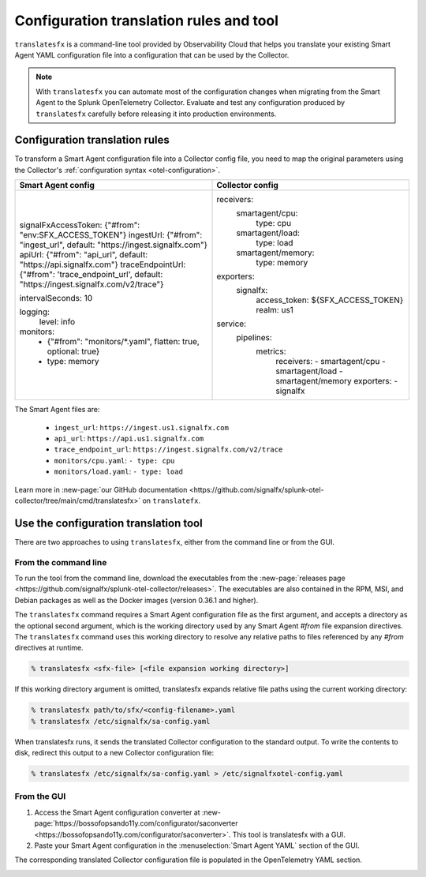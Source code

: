 .. _otel-translation-tool:
.. _translatefx:

*************************************************************************
Configuration translation rules and tool
*************************************************************************

.. meta::
      :description: Use this tool to convert a SignalFX Smart Agent YAML configuration file into the Splunk Distribution of OpenTelemetry Collector YAML configuration file.

``translatesfx`` is a command-line tool provided by Observability Cloud that helps you translate your existing Smart Agent YAML configuration file into a configuration that can be used by the Collector.  

.. note::

   With ``translatesfx`` you can automate most of the configuration changes when migrating from the Smart Agent to the Splunk OpenTelemetry Collector. Evaluate and test any configuration produced by ``translatesfx`` carefully before releasing it into production environments.

Configuration translation rules
==========================================================================

To transform a Smart Agent configuration file into a Collector config file, you need to map the original parameters using the Collector's :ref:`configuration syntax <otel-configuration>`.  

.. list-table::
   :widths: 50 50    
   :header-rows: 1

   *  -  Smart Agent config
      -  Collector config

   *  -  signalFxAccessToken: {"#from": "env:SFX_ACCESS_TOKEN"}
         ingestUrl: {"#from": "ingest_url", default: "https://ingest.signalfx.com"}
         apiUrl: {"#from": "api_url", default: "https://api.signalfx.com"}
         traceEndpointUrl: {"#from": 'trace_endpoint_url', default: "https://ingest.signalfx.com/v2/trace"}
         
         intervalSeconds: 10
         
         logging:
            level: info
         
         monitors:
            - {"#from": "monitors/*.yaml", flatten: true, optional: true}
            - type: memory
      -  receivers:
            smartagent/cpu:
               type: cpu
            smartagent/load:
               type: load
            smartagent/memory:
               type: memory
         exporters:
            signalfx:
               access_token: ${SFX_ACCESS_TOKEN}
               realm: us1
         service:
            pipelines:
               metrics:
                  receivers:
                  - smartagent/cpu
                  - smartagent/load
                  - smartagent/memory
                  exporters:
                  - signalfx   


The Smart Agent files are:

  * ``ingest_url``: ``https://ingest.us1.signalfx.com``
  * ``api_url``: ``https://api.us1.signalfx.com``
  * ``trace_endpoint_url``: ``https://ingest.signalfx.com/v2/trace``
  * ``monitors/cpu.yaml``: ``- type: cpu``
  * ``monitors/load.yaml``: ``- type: load``

Learn more in :new-page:`our GitHub documentation <https://github.com/signalfx/splunk-otel-collector/tree/main/cmd/translatesfx>` on ``translatefx``.

Use the configuration translation tool
==========================================================================

There are two approaches to using ``translatesfx``, either from the command line or from the GUI.

From the command line
------------------------------

To run the tool from the command line, download the executables from the :new-page:`releases page <https://github.com/signalfx/splunk-otel-collector/releases>`. The executables are also contained in the RPM, MSI, and Debian packages as well as the Docker images (version 0.36.1 and higher).

The ``translatesfx`` command requires a Smart Agent configuration file as the first argument, and accepts a directory as the optional second argument, which is the working directory used by any Smart Agent `#from` file expansion directives. The ``translatesfx`` command uses this working directory to resolve any relative paths to files referenced by any `#from` directives at runtime.

.. code-block:: none

   % translatesfx <sfx-file> [<file expansion working directory>]

If this working directory argument is omitted, translatesfx expands relative file paths using the current working directory:

.. code-block:: none

   % translatesfx path/to/sfx/<config-filename>.yaml
   % translatesfx /etc/signalfx/sa-config.yaml

When translatesfx runs, it sends the translated Collector configuration to the standard output. To write the contents to disk, redirect this output to a new Collector configuration file:

.. code-block:: none

   % translatesfx /etc/signalfx/sa-config.yaml > /etc/signalfxotel-config.yaml

From the GUI
------------------------------

#. Access the Smart Agent configuration converter at :new-page:`https://bossofopsando11y.com/configurator/saconverter <https://bossofopsando11y.com/configurator/saconverter>`. This tool is translatesfx with a GUI.
#. Paste your Smart Agent configuration in the :menuselection:`Smart Agent YAML` section of the GUI.

The corresponding translated Collector configuration file is populated in the OpenTelemetry YAML section.

.. image:: /_images/gdi/3886-sa-configuration-tool.png
   :width: 80%
   :alt: View your translated configuration file. 

